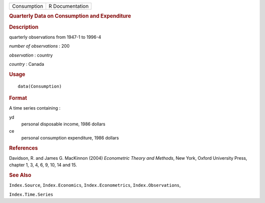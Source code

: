 .. container::

   .. container::

      =========== ===============
      Consumption R Documentation
      =========== ===============

      .. rubric:: Quarterly Data on Consumption and Expenditure
         :name: quarterly-data-on-consumption-and-expenditure

      .. rubric:: Description
         :name: description

      quarterly observations from 1947-1 to 1996-4

      *number of observations* : 200

      *observation* : country

      *country* : Canada

      .. rubric:: Usage
         :name: usage

      ::

         data(Consumption)

      .. rubric:: Format
         :name: format

      A time series containing :

      yd
         personal disposable income, 1986 dollars

      ce
         personal consumption expenditure, 1986 dollars

      .. rubric:: References
         :name: references

      Davidson, R. and James G. MacKinnon (2004) *Econometric Theory and
      Methods*, New York, Oxford University Press, chapter 1, 3, 4, 6,
      9, 10, 14 and 15.

      .. rubric:: See Also
         :name: see-also

      ``Index.Source``, ``Index.Economics``, ``Index.Econometrics``,
      ``Index.Observations``,

      ``Index.Time.Series``

